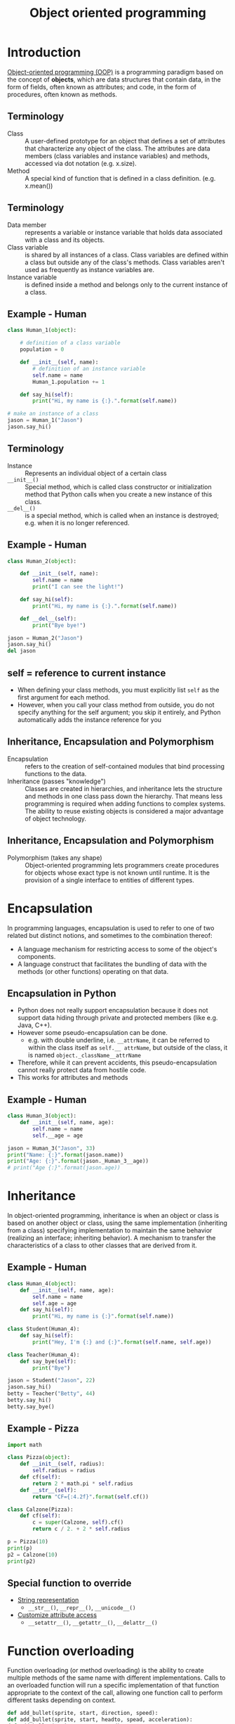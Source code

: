 #+OPTIONS: reveal_center:t reveal_control:t reveal_height:-1
#+OPTIONS: reveal_history:nil reveal_keyboard:t reveal_mathjax:nil
#+OPTIONS: reveal_overview:t reveal_progress:t
#+OPTIONS: reveal_rolling_links:nil reveal_slide_number:t
#+OPTIONS: reveal_title_slide:t reveal_width:-1
#+options: toc:nil ^:nil num:nil
#+REVEAL_MARGIN: -1
#+REVEAL_MIN_SCALE: -1
#+REVEAL_MAX_SCALE: -1
#+REVEAL_ROOT: ../reveal.js
#+REVEAL_TRANS: default
#+REVEAL_SPEED: default
#+REVEAL_THEME: black
#+REVEAL_EXTRA_CSS: ../code_formatting.css
#+REVEAL_EXTRA_JS: 
#+REVEAL_HLEVEL: 1
#+REVEAL_TITLE_SLIDE_TEMPLATE: <h1>%t</h1> <h2>%a</h2> <h2>%e</h2> <h2>%d</h2>
#+REVEAL_TITLE_SLIDE_BACKGROUND:
#+REVEAL_TITLE_SLIDE_BACKGROUND_SIZE:
#+REVEAL_TITLE_SLIDE_BACKGROUND_REPEAT:
#+REVEAL_TITLE_SLIDE_BACKGROUND_TRANSITION:
#+REVEAL_MATHJAX_URL: http://cdn.mathjax.org/mathjax/latest/MathJax.js?config=TeX-AMS-MML_HTMLorMML
#+REVEAL_SLIDE_NUMBER: t
#+REVEAL_PREAMBLE:
#+REVEAL_HEAD_PREAMBLE:
#+REVEAL_POSTAMBLE:
#+REVEAL_MULTIPLEX_ID:
#+REVEAL_MULTIPLEX_SECRET:
#+REVEAL_MULTIPLEX_URL:
#+REVEAL_MULTIPLEX_SOCKETIO_URL:
#+REVEAL_PLUGINS:
#+PROPERTY: header-args :results output :exports both :tangle lecture10.py 

#+AUTHOR:
#+EMAIL: 
#+TITLE: Object oriented programming

* Introduction
[[http://en.wikipedia.org/wiki/Object-oriented_programming][Object-oriented programming (OOP)]] is a programming paradigm based on the concept
of *objects*, which are data structures that contain data, in the form of
fields, often known as attributes; and code, in the form of procedures, often
known as methods.
** Terminology
- Class :: A user-defined prototype for an object that defines a set of
           attributes that characterize any object of the class. The attributes
           are data members (class variables and instance variables) and
           methods, accessed via dot notation (e.g. x.size).
- Method :: A special kind of function that is defined in a class
            definition. (e.g. x.mean())
** Terminology
- Data member :: represents a variable or instance variable that holds data
                 associated with a class and its objects.
- Class variable :: is shared by all instances of a class. Class variables
    are defined within a class but outside any of the class's methods. Class
    variables aren't used as frequently as instance variables are. 
- Instance variable :: is defined inside a method and belongs only to the
     current instance of a class.
** Example - Human
#+begin_src python 
class Human_1(object):
     
    # definition of a class variable
    population = 0 
     
    def __init__(self, name):
        # definition of an instance variable
        self.name = name
        Human_1.population += 1
    
    def say_hi(self):
        print("Hi, my name is {:}.".format(self.name))

# make an instance of a class
jason = Human_1("Jason")
jason.say_hi()
#+end_src

#+RESULTS:
: None

** Terminology
- Instance :: Represents an individual object of a certain class
- =__init__()= :: Special method, which is called class constructor or
                initialization method that Python calls when you create a new
                instance of this class.
- =__del__()= :: is a special method, which is called when an instance is destroyed;
             e.g. when it is no longer referenced.
** Example - Human
#+begin_src python
class Human_2(object):
     
    def __init__(self, name):
        self.name = name
        print("I can see the light!")
    
    def say_hi(self):
        print("Hi, my name is {:}.".format(self.name))
    
    def __del__(self):
        print("Bye bye!")

jason = Human_2("Jason")
jason.say_hi()
del jason
#+end_src

#+RESULTS:
: None

** self = reference to current instance
- When defining your class methods, you must explicitly list =self= as the first
  argument for each method.
- However, when you call your class method from outside, you do not specify
  anything for the self argument; you skip it entirely, and Python automatically
  adds the instance reference for you
** Inheritance, Encapsulation and Polymorphism
- Encapsulation :: refers to the creation of self-contained modules that bind
  processing functions to the data.
- Inheritance (passes "knowledge") :: Classes are created in hierarchies, and
     inheritance lets the structure and methods in one class pass down the
     hierarchy. That means less programming is required when adding functions to
     complex systems. The ability to reuse existing objects is considered a
     major advantage of object technology.
** Inheritance, Encapsulation and Polymorphism
- Polymorphism (takes any shape) :: Object-oriented programming lets programmers
     create procedures for objects whose exact type is not known until
     runtime. It is the provision of a single interface to entities of different
     types.
* Encapsulation
In programming languages, encapsulation is used to refer to one of two related
but distinct notions, and sometimes to the combination thereof:
- A language mechanism for restricting access to some of the object's
  components.
- A language construct that facilitates the bundling of data with the methods
  (or other functions) operating on that data.
** Encapsulation in Python
- Python does not really support encapsulation because it does not support data
  hiding through private and protected members (like e.g. Java, C++).
- However some pseudo-encapsulation can be done. 
  - e.g. with double underline, i.e. =__attrName=, it can be referred to within
    the class itself as =self.__ attrName=, but outside of the class, it is
    named =object._className__attrName=
- Therefore, while it can prevent accidents, this pseudo-encapsulation cannot
  really protect data from hostile code.
- This works for attributes and methods
** Example - Human
#+begin_src python
class Human_3(object):
    def __init__(self, name, age):
        self.name = name
        self.__age = age

jason = Human_3("Jason", 33)
print("Name: {:}".format(jason.name))
print("Age: {:}".format(jason._Human_3__age))
# print("Age {:}".format(jason.age))
#+end_src

#+RESULTS:
: Name: Jason
: Age: 33

* Inheritance
In object-oriented programming, inheritance is when an object or class is based
on another object or class, using the same implementation (inheriting from a
class) specifying implementation to maintain the same behavior (realizing an
interface; inheriting behavior). A mechanism to transfer the characteristics
of a class to other classes that are derived from it.
** Example - Human
#+begin_src python
class Human_4(object):
    def __init__(self, name, age):
        self.name = name
        self.age = age
    def say_hi(self):
        print("Hi, my name is {:}".format(self.name))

class Student(Human_4):
    def say_hi(self):
        print("Hey, I'm {:} and {:}".format(self.name, self.age))

class Teacher(Human_4):
    def say_bye(self):
        print("Bye")

jason = Student("Jason", 22)
jason.say_hi()
betty = Teacher("Betty", 44)
betty.say_hi()
betty.say_bye()
#+end_src

#+RESULTS:
: Hey, I'm Jason and 22
: Hi, my name is Betty
: Bye

** Example - Pizza

#+begin_src python
import math

class Pizza(object):
    def __init__(self, radius):
        self.radius = radius
    def cf(self):
        return 2 * math.pi * self.radius
    def __str__(self):
        return "CF={:4.2f}".format(self.cf())

class Calzone(Pizza):
    def cf(self):
        c = super(Calzone, self).cf()
        return c / 2. + 2 * self.radius

p = Pizza(10)
print(p)
p2 = Calzone(10)
print(p2)
#+end_src

#+RESULTS:
: CF=62.83
: CF=51.42

** Special function to override
- [[https://docs.python.org/2/reference/datamodel.html#basic-customization][String representation]]
  - =__str__()=, =__repr__()=, =__unicode__()=
- [[https://docs.python.org/2/reference/datamodel.html#customizing-attribute-access][Customize attribute access]] 
  - =__setattr__()=, =__getattr__()=, =__delattr__()=
    
* Function overloading 
Function overloading (or method overloading) is the ability to create multiple
methods of the same name with different implementations. Calls to an overloaded
function will run a specific implementation of that function appropriate to the
context of the call, allowing one function call to perform different tasks
depending on context.  
#+begin_src python :tangle no
def add_bullet(sprite, start, direction, speed):
def add_bullet(sprite, start, headto, spead, acceleration):
def add_bullet(sprite, curve, speed):
#+end_src

#+RESULTS:

** Method overloading is not supported in Python, but
#+begin_src python :tangle no
class A:

    def method_a(self, i=None):    
        if i == None:
            print 'first method'
        else:
            print 'second method', i
#+end_src

#+RESULTS:

* Operator overloading
In programming, operator overloading (less commonly known as operator ad hoc
polymorphism) is a specific case of polymorphism, where different operators have
different implementations depending on their arguments. Operator overloading is
generally defined by the language, the programmer, or both.
** Example - Vector
#+begin_src python
import math

class Vector(object):

    def __init__(self, *args):
        self.coords = args

    def __str__(self):
        return str(self.coords)

    def __add__(self, other):
        coords = tuple(map(sum, zip(self.coords, other.coords)))
        return Vector(*coords)

    def __getitem__(self, index):
        return self.coords[index]

v1, v2 = Vector(2, 10), Vector(5, -2)
print v1 + v2
print v2[1], v2.coords[1]
#+end_src

#+RESULTS:
: (7, 8)
: -2 -2

** Operators to overload
More information can be found in the [[https://docs.python.org/2/reference/datamodel.html#special-method-names][Python documentation]], some examples:
  - =__pos__()=, =__neg__()=, =__inv__()=, =__abs__()=, =__len__()=
  - =__add__()=, =__sub__()=, =__and__()=, =__or__()=, =__xor__()=, ...
* Static methods
- Static methods are a special case of methods. 
- Sometimes, you'll write code that belongs to a class, but that doesn't use the
  object itself at all. 
- Static methods have no =self= argument and don't require you to instantiate
  the class before using them

** Example - Human

#+begin_src python
class Human_5(object):
     
    population = 0 
      
    def __init__(self, name):
        self.name = name
        Human_5.population += 1
     
    @staticmethod
    def how_many():
        print("Population: {:}".format(Human_5.population))
     
    def __del__(self):
        type(self).population -= 1

jason = Human_5("Jason")
betty = Human_5("Betty")
jason.how_many()
robin = Human_5("Robin")
Human_5.how_many()
#+end_src

#+RESULTS:
: Population: 2
: Population: 3

* Duck typing
- In computer programming with object-oriented programming languages, [[http://en.wikipedia.org/wiki/Duck_typing][duck
  typing]] is a layer of programming language and design rules on top of typing
- Duck typing is concerned with establishing the suitability of an object for
  some purpose
- With normal typing, suitability is assumed to be determined by an object's
  type only. In duck typing, an object's suitability is determined by the
  presence of certain methods and properties, rather than the actual type of the
  object
** Duck typing
The name of the concept refers to the duck test, attributed to James Whitcomb
Riley, which may be phrased as follows:
#+begin_quote
"When I see a bird that walks like a duck and swims like a duck and quacks like a
duck, I call that bird a duck."
#+end_quote
** Duck typing in Python
#+begin_src python
class Duck(object):
    def quack(self):
        print "Quack, quack!"
    def fly(self):
        print "Flap, Flap!"
 
class Person(object):
    def quack(self):
        print "I'm Quackin'!"
    def fly(self):
        print "I'm Flyin'!"

def in_the_forest(mallard):
    mallard.quack()
    mallard.fly()
 
in_the_forest(Duck())
in_the_forest(Person())
#+end_src

#+RESULTS:
: Quack, quack!
: Flap, Flap!
: I'm Quackin'!
: I'm Flyin'!

* Built-in class attributes
- =__dict__= :: Dictionary containing the class's namespace
- =__doc__= :: Class documentation string (or None if not defined)
- =__name__= :: Class name
- =__module__= :: Module in which the class is defined (this is __main__ in
                  interactive mode)
- =__bases__= :: A possibly empty tuple containing the base classes, in the
                 order of their occurrence in the base class list

** Example - Employee
#+begin_src python
class Employee(object):
    """
    Class docstring.
    """
    def __init__(self, name, salary):
        self.name = name
        self.salary = salary

print("Employee.__doc__:", Employee.__doc__)
print("Employee.__name__:", Employee.__name__)
print("Employee.__module__:", Employee.__module__)
print("Employee.__bases__:", Employee.__bases__)
print("Employee.__dict__: ", Employee.__dict__)
#+end_src

#+RESULTS:
: Employee.__doc__: 
:     Class docstring.
:     
: Employee.__name__: Employee
: Employee.__module__: __main__
: Employee.__bases__: (<type 'object'>,)
: Employee.__dict__: {'__dict__': <attribute '__dict__' of 'Employee' objects>, '__module__': '__main__', '__weakref__': <attribute '__weakref__' of 'Employee' objects>, '__doc__': '\n    Class docstring.\n    ', '__init__': <function __init__ at 0x7f919f7f5758>}

* More stuff
- Functions like =issubclass(sub,sup)=, =isinstance(obj, Class)=, ...
- Subclass from several parents 
  - =class SubClassName (ParentClass1[, ParentClass2, ...])=
- Defining class methods or abtract methods
- Inheritance from build-in types (e.g. lists, dicts)
- Metaclasses, class factory, descriptors
** References
Python 3 book
- D. Phillips, Python 3 object-oriented programming: unleash the power of Python
  3 objects. 2015. ISBN: 978-1-78439-595-7

Python magic methods
- http://www.rafekettler.com/magicmethods.html
** Python magic methods - How to call magic methods
file:magicmethods.png
* Exercise
Create a python module implementing 
- =class Shape(object)=
  - Instance variable: color
- =class Rectangle(Shape)=
  - Instance variable: width, height
  - Methods: calculate_area()
- =class Circle(Shape)=
  - Instance variable: radius
  - Methods: calculate_area()
** Solution                                                       :noexport:
#+begin_src python :tangle solution.py :session *pylect10solution*
import numpy as np

class Shape(object):
    num = 0
     
    def __init__(self, color):
        self.color = color
        Shape.num += 1
    
    @staticmethod
    def how_many():
        return Shape.num
#+end_src

#+RESULTS:

** Solution                                                       :noexport:
#+begin_src python :tangle solution.py :session *pylect10solution*
class Rectangle(Shape):
    
    def __init__(self, width, height, color):
        super(Rectangle, self).__init__(color)
        self.width = width
        self.height = height
    
    def calculate_area(self):
        return self.width * self.height
#+end_src

#+RESULTS:

** Solution                                                       :noexport:
#+begin_src python :tangle solution.py :session *pylect10solution*
class Circle(Shape):
    
    def __init__(self, radius, color):
        super(Circle, self).__init__(color)
        self.radius = radius
    
    def calculate_area(self):
        return np.pi * self.radius ** 2
#+end_src

#+RESULTS:

** Solution                                                       :noexport:
#+begin_src python :tangle solution.py :session *pylect10solution*
rect1 = Rectangle(10, 10, 'white')
circ1 = Circle(2, 'blue')

print rect1.calculate_area()
print circ1.calculate_area()
print Shape.how_many()
#+end_src

#+RESULTS:
: 
: >>> >>> 100
: 12.5663706144
: 2

